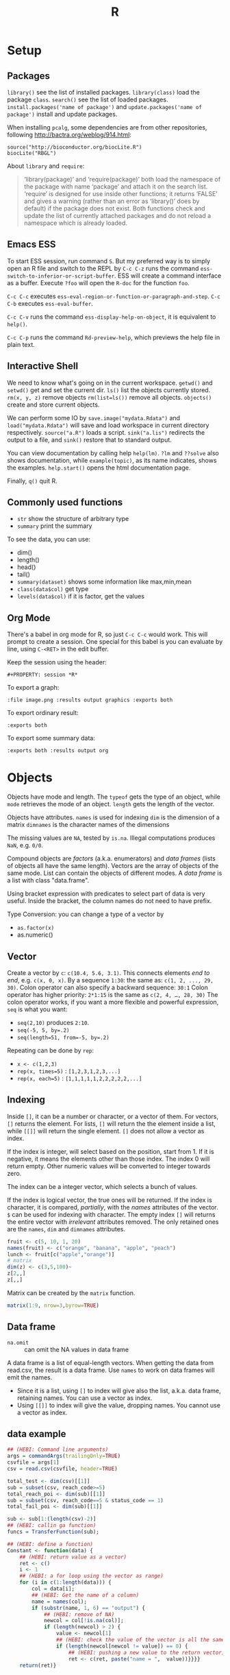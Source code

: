 #+TITLE: R

* Setup

** Packages
   =library()= see the list of installed packages.  =library(class)=
   load the package =class=.  =search()= see the list of loaded
   packages.  =install.packages('name of package')= and
   =update.packages('name of package')= install and update packages.

When installing =pcalg=, some dependencies are from other
repositories, following http://bactra.org/weblog/914.html:

#+BEGIN_EXAMPLE
source("http://bioconductor.org/biocLite.R") 
biocLite("RBGL")
#+END_EXAMPLE


About =library= and =require=:
#+BEGIN_QUOTE
‘library(package)’ and ‘require(package)’ both load the namespace of
the package with name ‘package’ and attach it on the search list.
‘require’ is designed for use inside other functions; it returns
‘FALSE’ and gives a warning (rather than an error as ‘library()’ does
by default) if the package does not exist.  Both functions check and
update the list of currently attached packages and do not reload a
namespace which is already loaded.
#+END_QUOTE



** Emacs ESS
   To start ESS session, run command =S=. But my preferred way is to
   simply open an R file and switch to the REPL by =C-c C-z= runs the
   command =ess-switch-to-inferior-or-script-buffer=.  ESS will create
   a command interface as a buffer.  Execute =?foo= will open the
   =R-doc= for the function =foo=.

   =C-c C-c= executes
   =ess-eval-region-or-function-or-paragraph-and-step=. =C-c C-b=
   executes =ess-eval-buffer=.

=C-c C-v= runs the command =ess-display-help-on-object=, it is
equivalent to =help()=.

=C-c C-p= runs the command =Rd-preview-help=, which previews the help
file in plain text.


** Interactive Shell
We need to know what's going on in the current workspace.  =getwd()=
and =setwd()= get and set the current dir.  =ls()= list the objects
currently stored.  =rm(x, y, z)= remove objects =rm(list=ls())= remove
all objects. =objects()= create and store current objects.

We can perform some IO by =save.image("mydata.Rdata")= and
=load("mydata.Rdata")= will save and load workspace in current
directory respectively.  =source("a.R")= loads a script.
=sink("a.lis")= redirects the output to a file, and =sink()= restore
that to standard output.

You can view documentation by calling help =help(lm)=. =?lm= and
=??solve= also shows documentation, while =example(topic)=, as its
name indicates, shows the examples.  =help.start()= opens the html
documentation page.

Finally, =q()= quit R.

** Commonly used functions
   - =str= show the structure of arbitrary type
   - =summary= print the summary
   To see the data, you can use:
   - dim()
   - length()
   - head()
   - tail()
   - =summary(dataset)= shows some information like max,min,mean
   - =class(data$col)= get type
   - =levels(data$col)= if it is factor, get the values

** Org Mode
   There's a babel in org mode for R, so just =C-c C-c= would work.
   This will prompt to create a session.  One special for this babel
   is you can evaluate by line, using =C-<RET>= in the edit buffer.

   Keep the session using the header:
   #+BEGIN_EXAMPLE
#+PROPERTY: session *R*
   #+END_EXAMPLE

   To export a graph:

   #+BEGIN_EXAMPLE
:file image.png :results output graphics :exports both
   #+END_EXAMPLE

   To export ordinary result:

   #+BEGIN_EXAMPLE
:exports both
   #+END_EXAMPLE

   To export some summary data:

   #+BEGIN_EXAMPLE
:exports both :results output org
   #+END_EXAMPLE


* Objects
  Objects have mode and length.  The =typeof= gets the type of an
  object, while =mode= retrieves the mode of an object.  =length= gets
  the length of the vector.

  Objects have attributes.  =names= is used for indexing =dim= is the
  dimension of a matrix =dimnames= is the character names of the
  dimensions

  The missing values are =NA=, tested by =is.na=.  Illegal
  computations produces =NaN=, e.g. =0/0=.

  Compound objects are /factors/ (a.k.a. enumerators) and /data
  frames/ (lists of objects all have the same length).  Vectors are
  the array of objects of the same mode.  List can contain the objects
  of different modes.  A /data frame/ is a list with class
  "data.frame".

  Using bracket expression with predicates to select part of data is
  very useful. Inside the bracket, the column names do not need to
  have prefix.

  Type Conversion: you can change a type of a vector by
  - =as.factor(x)=
  - as.numeric()

** Vector
   Create a vector by =c=: =c(10.4, 5.6, 3.1)=.
   This connects elements /end to end/, e.g. =c(x, 0, x)=.
   By a sequence =1:30=: the same as: =c(1, 2, ..., 29, 30)=.
   Colon operator can also specify a backward sequence: =30:1=
   Colon operator has higher priority: ~2*1:15~ is the same as =c(2, 4, …, 28, 30)=
   The colon operator works, if you want a more flexible and powerful expression, =seq= is what you want:
   - ~seq(2,10)~ produces ~2:10~.
   - ~seq(-5, 5, by=.2)~
   - ~seq(length=51, from=-5, by=.2)~

   Repeating can be done by =rep=:
   - ~x <- c(1,2,3)~
   - ~rep(x, times=5)~ : ~[1,2,3,1,2,3,...]~
   - ~rep(x, each=5)~ : ~[1,1,1,1,1,2,2,2,2,2,...]~
** Indexing

   Inside =[]=, it can be a number or character, or a vector of them.
   For vectors, =[]= returns the element.
   For lists, =[]= will return the the element inside a list, while =[[]]= will return the single element.
   =[]= does not allow a vector as index.

   If the index is integer, will select based on the position, start from 1.
   If it is negative, it means the elements other than those index.
   The index 0 will return empty.
   Other numeric values will be converted to integer towards zero.

   The index can be a integer vector, which selects a bunch of values.

   If the index is logical vector, the true ones will be returned.
   If the index is character, it is compared, /partially/, with the /names/ attributes of the vector.
   =$= can be used for indexing with character.
   The empty index =[]= will returns the entire vector with /irrelevant/ attributes removed.
   The only retained ones are the =names=, =dim= and =dimnames= attributes.
   #+begin_src R
fruit <- c(5, 10, 1, 20)
names(fruit) <- c("orange", "banana", "apple", "peach")
lunch <- fruit[c("apple","orange")]
# matrix
dim(z) <- c(3,5,100)~
z[2,,]
z[,,]
   #+end_src

   Matrix can be created by the =matrix= function.
   #+BEGIN_SRC R
matrix(1:9, nrow=3,byrow=TRUE)
   #+END_SRC

** Data frame
   - =na.omit= :: can omit the NA values in data frame

   A data frame is a list of equal-length vectors.
   When getting the data from read.csv, the result is a data frame.
   Use =names= to work on data frames will emit the names.
   - Since it is a list, using =[]= to index will give also the list, a.k.a. data frame, retaining names.
     You can use a vector as index.
   - Using =[[]]= to index will give the value, dropping names.
     You cannot use a vector as index.

** data example

   #+BEGIN_SRC R
  ## (HEBI: Command line arguments)
  args = commandArgs(trailingOnly=TRUE)
  csvfile = args[1]
  csv = read.csv(csvfile, header=TRUE)

  total_test <- dim(csv)[[1]]
  sub = subset(csv, reach_code>=5)
  total_reach_poi <- dim(sub)[[1]]
  sub = subset(csv, reach_code==5 & status_code == 1)
  total_fail_poi <- dim(sub)[[1]]

  sub <- sub[1:(length(csv)-2)]
  ## (HEBI: callin ga function)
  funcs = TransferFunction(sub);

  ## (HEBI: define a function)
  Constant <- function(data) {
      ## (HEBI: return value as a vector)
      ret <- c()
      i <- 1
      ## (HEBI: a for loop using the vector as range)
      for (i in c(1:length(data))) {
          col = data[i];
          ## (HEBI: Get the name of a column)
          name = names(col);
          if (substr(name, 1, 6) == "output") {
              ## (HEBI: remove of NA)
              newcol = col[!is.na(col)];
              if (length(newcol) > 2) {
                  value <- newcol[1]
                  ## (HEBI: check the value of the vector is all the same)
                  if (length(newcol[newcol != value]) == 0) {
                      ## (HEBI: pushing a new value to the return vector)
                      ret <- c(ret, paste("name = ",  value))}}}}
      return(ret)}

   #+END_SRC

* Operators
  - arithmetic :: =+-*/=, =^= for exp, =%%= for modulus
  - matrix :: =%*%= matrix product, =%o%= outer product
  - logic :: =!=, =&, |= for vector, =&&, ||= for no vector
  - relative :: ~>, <, ==, <=, >=~
  - general :: =<-, ->= assignments, =$= list subset, =:= sequence, =~= for model formula

  Built-in functions:
  - =log=, =exp=, =sin=, =cos=, =tan=, =sqrt=
  - =min=, =max=
  - =range=: same as =c(min(x),max(x))=
  - =length(x)=, =sum(x)=, =prod(x)= (product)
  - =mean(x)=: =sum(x)/length(x)=
  - ~var(x)~: ~sum((x-mean(x))^2)/(length(x)-1)~
  - ~sort(x)~: increasing order
  - ~order()~ or ~sort.list()~
  - =paste(sep=" ")= function takes an arbitrary number of arguments
    and concatenates them one by one into character strings. The
    argument can be numeric.
  - =toString(8)=: convert integer to string
  - =round(x, digits=0)=

* Control Structure
  The compound statements are the same as C, can be a single statement without the braces.
** Conditional
   - if :: =if (STMT) STMT else if (STMT) STMT else STMT=
   - Switch :: =switch (STMT, LIST)=
               - the STMT is first evaluated
               - if the value is within 1 and the length of the LIST, evaluate LIST[i], and return
               - return NULL
               - Notice that the LIST can be a comma separated argument of switch ... which means switch actually accepts =...=

** Loop
   - =for= :: =for (NAME in VECTOR) STMT=
   - =while= :: =while (STMT) STMT
   - =repeat= :: repeat STMT
   - =break=, =next= ::

* Evaluation rules
  - recycling rules :: the shortest list is recycled to the length of longest.
  - dimensional attributes :: the dimension of matrix must match. No recycle for a matrix.

* Function
  =function (ARGLIST) BODY=

  The argument list can be a symbol, a ~symbol=value~, or a =...=.
  The body is a compound expression, surrounded with ={}=.
  Function can be assigned to a symbol.

  The matching of formals and actual are pretty tricky.
  1. exact matching on tags
  2. partial matching on tags
  3. positional matching for =...=
  Partial matching result must be unique, but the exact matched ones are excluded before this step is entered.

* Quote
  The quote will wrap the expression into an object without evaluating it.
  The resulting object has the mode of =call=.
  The =eval= is used to evaluate it.

* Debugging

  The =print= function can output the value of a variable.

  To enter the debugger, a call to =browser= function suffices.
  This allows you to browse the values at that point.
  A more powerful debugger is by a call to =debug= with the function name as argument.
  Each time that function is called, you enter the debug and can control the execution.
  Tracing can be registered by =trace= or =untrace= with the name of the function.
  It might need to be quoted in some case, so you'd better quote it, with double quotes.
  Every time the function is invoked, the return value will be printed as trace.



* Data IO
  - =write=
  - =write.table=
  - =write.csv=
  - ~read.table("filename", header=TRUE, sep=",")~
    - this ignores blank lines,
    - and expect the header to be one field less than the body.
    - =#= as comments
  - read.delim
  - =cat= outputs the data, no index, no newline


  - attach(data) :: make the columns into this namespace
  - detach(data) :: remove those




* Models
** Linear model.

   #+BEGIN_EXAMPLE
 fm = lm(y ~ x1 + x2, data = mydataframe)
   #+END_EXAMPLE

   The fitted model in the variable =fm= can be accessed by:
   - =coef= :: extract the coefficients
   - =deviance= :: the Residual Sum of Square
   - =formula= :: extract the model formula
   - =plot= :: produce four plots: residuals, fitted values, diagnostics.
   - =predict(OBJECT, newdata=DATA.FRAME)= :: use the model to predict
   - =residuals= :: extract the residuals

   The models can be updated, if the formula only changes a little bit.
   In the following example, the =.= means the corresponding part of the original formula.
   #+BEGIN_SRC R
fs <- lm(y~x1 + x2, data=mydata)
fs <- update(fs, . ~ . + x3)
fs <- update(fs, sqrt(.) ~ .)
   #+END_SRC

* Plot
  Process data:
  - table
  - cut(data, breaks=c(1,3,8))

** Decoration
   - box
   - axis
   - las attribute
   - legend
   - par
   - text
   - mtext
   - points
** Plot Types
*** plot
    - lines
    - abline
*** barplot
*** pie
*** boxplot
    - quantile
*** hist
    - lines(density(data))
*** TODO stem
*** TODO mosaicplot
*** pairs
** Device Driver
   When outputting some image, you have to tell R which format you want
   to use. The default on linux is X11, that's why it opens a image
   immediately after plotting. To use a device, call the device function,
   and after that all graphics output will be sent to that device.
   - X11
   - pdf
   - png
   - jpeg

   When you have finished with a device, terminate it by =dev.off()=.

   To output to a file TODO to open plot in emacs:
   #+BEGIN_SRC R
  pdf("test1.pdf")
  dev.control(displaylist = "enable")
  plot(1:10)
  dev.copy(pdf, "test2.pdf")
  dev.off()
  # should now have a valid test2.pdf
  dev.off() # finished
   #+END_SRC

* Packages
** ggplot2
   #+BEGIN_SRC R
qplot(totbill, tip, geom="point", data=tips) # scatter plot
qplot(totbill, tip, geom="point", data=tips) + geom_smooth(method="lm") # with linear relationship line
qplot(tip, geom="histogram", data=tip) # histogram
qplot(tip, geom="histogram", binwidth=1, data=tips) # with custom binwidth
# box plots
qplot(sex, tipperc, geom="boxplot", data=tips)
qplot(smoker, tipperc, geom="boxplot", data=tips)
qplot(sex:smoker, tipperc, geom="boxplot", data=tips) # combine! plot the two sets of graph in two one graph
qplot(totbill, tip, geom="point", colour=day, data=tips) # scatter plot with colors, in regard to "day" column
   #+END_SRC
** plot(x, y, ...)
   Possible =...= arguments:
   - =type= what type of plot: 
     - =p= for points,
     - =l= for lines,
     - =b= for both,
     - =h= for =histogram= like (or =high-density=) vertical lines,
   - =main= an overall title for the plot: see =title=.
   - =xlab= a title for the x axis: see =title=.
   - =ylab= a title for the y axis: see =title=.

** dplyr
   A Grammar of Data Manipulation
   https://cran.r-project.org/web/packages/dplyr/index.html
   https://cran.rstudio.com/web/packages/dplyr/vignettes/introduction.html
